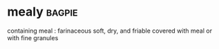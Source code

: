 * mealy :bagpie:
containing meal : farinaceous
soft, dry, and friable
covered with meal or with fine granules
